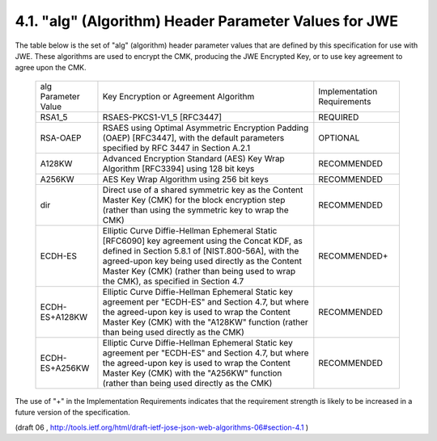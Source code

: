 4.1. "alg" (Algorithm) Header Parameter Values for JWE
--------------------------------------------------------------------------------

The table below is the set of "alg" (algorithm) header parameter
values that are defined by this specification for use with JWE.
These algorithms are used to encrypt the CMK, producing the JWE
Encrypted Key, or to use key agreement to agree upon the CMK.

   +----------------+---------------------------------+----------------+
   | alg Parameter  | Key Encryption or Agreement     | Implementation |
   | Value          | Algorithm                       | Requirements   |
   +----------------+---------------------------------+----------------+
   | RSA1_5         | RSAES-PKCS1-V1_5 [RFC3447]      | REQUIRED       |
   +----------------+---------------------------------+----------------+
   | RSA-OAEP       | RSAES using Optimal Asymmetric  | OPTIONAL       |
   |                | Encryption Padding (OAEP)       |                |
   |                | [RFC3447], with the default     |                |
   |                | parameters specified by RFC     |                |
   |                | 3447 in Section A.2.1           |                |
   +----------------+---------------------------------+----------------+
   | A128KW         | Advanced Encryption Standard    | RECOMMENDED    |
   |                | (AES) Key Wrap Algorithm        |                |
   |                | [RFC3394] using 128 bit keys    |                |
   +----------------+---------------------------------+----------------+
   | A256KW         | AES Key Wrap Algorithm using    | RECOMMENDED    |
   |                | 256 bit keys                    |                |
   +----------------+---------------------------------+----------------+
   | dir            | Direct use of a shared          | RECOMMENDED    |
   |                | symmetric key as the Content    |                |
   |                | Master Key (CMK) for the block  |                |
   |                | encryption step (rather than    |                |
   |                | using the symmetric key to wrap |                |
   |                | the CMK)                        |                |
   +----------------+---------------------------------+----------------+
   | ECDH-ES        | Elliptic Curve Diffie-Hellman   | RECOMMENDED+   |
   |                | Ephemeral Static [RFC6090] key  |                |
   |                | agreement using the Concat KDF, |                |
   |                | as defined in Section 5.8.1 of  |                |
   |                | [NIST.800-56A], with the        |                |
   |                | agreed-upon key being used      |                |
   |                | directly as the Content Master  |                |
   |                | Key (CMK) (rather than being    |                |
   |                | used to wrap the CMK), as       |                |
   |                | specified in Section 4.7        |                |
   +----------------+---------------------------------+----------------+
   | ECDH-ES+A128KW | Elliptic Curve Diffie-Hellman   | RECOMMENDED    |
   |                | Ephemeral Static key agreement  |                |
   |                | per "ECDH-ES" and Section 4.7,  |                |
   |                | but where the agreed-upon key   |                |
   |                | is used to wrap the Content     |                |
   |                | Master Key (CMK) with the       |                |
   |                | "A128KW" function (rather than  |                |
   |                | being used directly as the CMK) |                |
   +----------------+---------------------------------+----------------+
   | ECDH-ES+A256KW | Elliptic Curve Diffie-Hellman   | RECOMMENDED    |
   |                | Ephemeral Static key agreement  |                |
   |                | per "ECDH-ES" and Section 4.7,  |                |
   |                | but where the agreed-upon key   |                |
   |                | is used to wrap the Content     |                |
   |                | Master Key (CMK) with the       |                |
   |                | "A256KW" function (rather than  |                |
   |                | being used directly as the CMK) |                |
   +----------------+---------------------------------+----------------+

The use of "+" in the Implementation Requirements indicates that the
requirement strength is likely to be increased in a future version of
the specification.

(draft 06 , http://tools.ietf.org/html/draft-ietf-jose-json-web-algorithms-06#section-4.1 )
